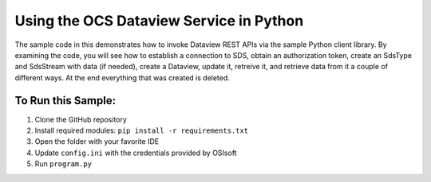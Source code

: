 Using the OCS Dataview Service in Python
==================================================================

The sample code in this demonstrates how to invoke Dataview REST APIs via the sample Python client library. 
By examining the code, you will see how to establish a connection 
to SDS, obtain an authorization token, create an  SdsType and  SdsStream with data (if needed), 
create a Dataview, update it, retreive it, and retrieve data from it a couple of different ways.  
At the end everything that was created is deleted. 


	
To Run this Sample:
-------------------
1. Clone the GitHub repository
2. Install required modules: ``pip install -r requirements.txt``
3. Open the folder with your favorite IDE
4. Update ``config.ini`` with the credentials provided by OSIsoft
5. Run ``program.py``

